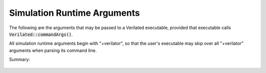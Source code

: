 .. Copyright 2003-2022 by Wilson Snyder.
.. SPDX-License-Identifier: LGPL-3.0-only OR Artistic-2.0

.. _Simulation Runtime Arguments:

Simulation Runtime Arguments
============================

The following are the arguments that may be passed to a Verilated
executable, provided that executable calls
:code:`Verilated::commandArgs()`.

All simulation runtime arguments begin with "+verilator", so that the
user's executable may skip over all "+verilator" arguments when parsing its
command line.

Summary:

   .. include:: ../_build/gen/args_verilated.rst


.. option:: +verilator+debug

   Enable simulation runtime debugging.  Equivalent to
   :vlopt:`+verilator+debugi+4 <+verilator+debugi+\<value\>>`.

.. option:: +verilator+debugi+<value>

   Enable simulation runtime debugging at the provided level.

.. option:: +verilator+error+limit+<value>

   Set number of non-fatal errors (e.g. assertion failures) before exiting
   simulation runtime. Also affects number of $stop calls needed before
   exit. Defaults to 1.

.. option:: +verilator+help

   Display help and exit.

.. option:: +verilator+prof+threads+file+<filename>

   When a model was Verilated using :vlopt:`--prof-threads`, sets the
   simulation runtime filename to dump to.  Defaults to
   :file:`profile_threads.dat`.

.. option:: +verilator+prof+threads+start+<value>

   When a model was Verilated using :vlopt:`--prof-threads`, the simulation
   runtime will wait until $time is at this value (expressed in units of
   the time precision), then start the profiling warmup, then
   capturing. Generally this should be set to some time that is well within
   the normal operation of the simulation, i.e. outside of reset. If 0, the
   dump is disabled. Defaults to 1.

.. option:: +verilator+prof+threads+window+<value>

   When a model was Verilated using :vlopt:`--prof-threads`, after $time
   reaches :vlopt:`+verilator+prof+threads+start+\<value\>`, Verilator will
   warm up the profiling for this number of eval() calls, then will capture
   the profiling of this number of eval() calls.  Defaults to 2, which
   makes sense for a single-clock-domain module where it's typical to want
   to capture one posedge eval() and one negedge eval().

.. option:: +verilator+prof+vlt+file+<filename>

   When a model was Verilated using :vlopt:`--prof-threads`, sets the
   profile-guided optimization data runtime filename to dump to.  Defaults
   to :file:`profile.vlt`.

.. option:: +verilator+rand+reset+<value>

   When a model was Verilated using :vlopt:`--x-initial unique
   <--x-initial>`, sets the simulation runtime initialization technique.  0
   = Reset to zeros. 1 = Reset to all-ones.  2 = Randomize.  See
   :ref:`Unknown States`.

.. option:: +verilator+seed+<value>

   For $random and :vlopt:`--x-initial unique <--x-initial>`, set the
   simulation runtime random seed value.  If zero or not specified picks a
   value from the system random number generator.

.. option:: +verilator+noassert

   Disable assert checking per runtime argument. This is the same as
   calling :code:`Verilated::assertOn(false)` in the model.

.. option:: +verilator+V

   Shows the verbose version, including configuration information.

.. option:: +verilator+version

   Displays program version and exits.
